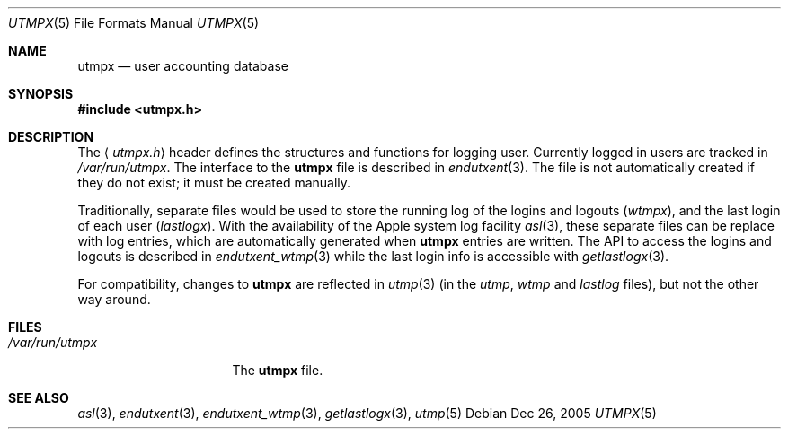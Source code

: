 .\"	$NetBSD: utmpx.5,v 1.2 2003/04/16 13:35:24 wiz Exp $
.\"
.\" Copyright (c) 2002 The NetBSD Foundation, Inc.
.\" All rights reserved.
.\"
.\" This code is derived from software contributed to The NetBSD Foundation
.\" by Thomas Klausner.
.\"
.\" Redistribution and use in source and binary forms, with or without
.\" modification, are permitted provided that the following conditions
.\" are met:
.\" 1. Redistributions of source code must retain the above copyright
.\"    notice, this list of conditions and the following disclaimer.
.\" 2. Redistributions in binary form must reproduce the above copyright
.\"    notice, this list of conditions and the following disclaimer in the
.\"    documentation and/or other materials provided with the distribution.
.\" 3. All advertising materials mentioning features or use of this software
.\"    must display the following acknowledgement:
.\"        This product includes software developed by the NetBSD
.\"        Foundation, Inc. and its contributors.
.\" 4. Neither the name of The NetBSD Foundation nor the names of its
.\"    contributors may be used to endorse or promote products derived
.\"    from this software without specific prior written permission.
.\"
.\" THIS SOFTWARE IS PROVIDED BY THE NETBSD FOUNDATION, INC. AND CONTRIBUTORS
.\" ``AS IS'' AND ANY EXPRESS OR IMPLIED WARRANTIES, INCLUDING, BUT NOT LIMITED
.\" TO, THE IMPLIED WARRANTIES OF MERCHANTABILITY AND FITNESS FOR A PARTICULAR
.\" PURPOSE ARE DISCLAIMED.  IN NO EVENT SHALL THE FOUNDATION OR CONTRIBUTORS
.\" BE LIABLE FOR ANY DIRECT, INDIRECT, INCIDENTAL, SPECIAL, EXEMPLARY, OR
.\" CONSEQUENTIAL DAMAGES (INCLUDING, BUT NOT LIMITED TO, PROCUREMENT OF
.\" SUBSTITUTE GOODS OR SERVICES; LOSS OF USE, DATA, OR PROFITS; OR BUSINESS
.\" INTERRUPTION) HOWEVER CAUSED AND ON ANY THEORY OF LIABILITY, WHETHER IN
.\" CONTRACT, STRICT LIABILITY, OR TORT (INCLUDING NEGLIGENCE OR OTHERWISE)
.\" ARISING IN ANY WAY OUT OF THE USE OF THIS SOFTWARE, EVEN IF ADVISED OF THE
.\" POSSIBILITY OF SUCH DAMAGE.
.\"
.Dd Dec 26, 2005
.Dt UTMPX 5
.Os
.Sh NAME
.Nm utmpx
.Nd user accounting database
.Sh SYNOPSIS
.In utmpx.h
.Sh DESCRIPTION
The
.Aq Pa utmpx.h
header defines the structures and functions for logging user.
Currently logged in users are tracked in
.Pa /var/run/utmpx .
The interface to the
.Nm utmpx
file is described in
.Xr endutxent 3 .
The file is not automatically created if they do not exist; it
must be created manually.
.Pp
Traditionally, separate files would be used to store the running log of
the logins and logouts
.Pf ( Pa wtmpx ) ,
and the last login of each user
.Pf ( Pa lastlogx ) .
With the availability of the Apple system log facility
.Xr asl 3 ,
these separate files can be replace with log entries, which are automatically
generated when
.Nm utmpx
entries are written.
The API to access the logins and logouts is described in
.Xr endutxent_wtmp 3
while the last login info is accessible with
.Xr getlastlogx 3 .
.Pp
For compatibility, changes to
.Nm utmpx
are reflected in
.Xr utmp 3
(in the
.Pa utmp ,
.Pa wtmp
and
.Pa lastlog
files),
but not the other way around.
.Sh FILES
.Bl -tag -width /var/log/utmpx -compact
.It Pa /var/run/utmpx
The
.Nm utmpx
file.
.El
.Sh SEE ALSO
.Xr asl 3 ,
.Xr endutxent 3 ,
.Xr endutxent_wtmp 3 ,
.Xr getlastlogx 3 ,
.Xr utmp 5
